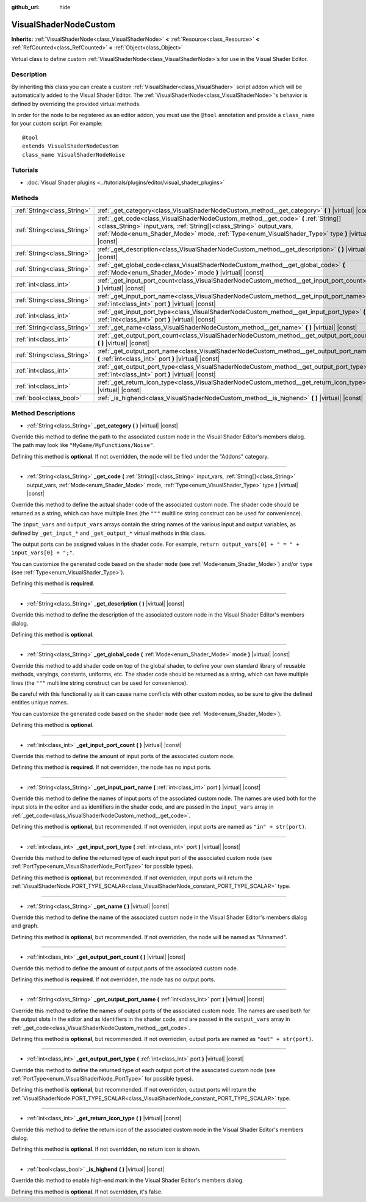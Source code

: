 :github_url: hide

.. Generated automatically by doc/tools/make_rst.py in Godot's source tree.
.. DO NOT EDIT THIS FILE, but the VisualShaderNodeCustom.xml source instead.
.. The source is found in doc/classes or modules/<name>/doc_classes.

.. _class_VisualShaderNodeCustom:

VisualShaderNodeCustom
======================

**Inherits:** :ref:`VisualShaderNode<class_VisualShaderNode>` **<** :ref:`Resource<class_Resource>` **<** :ref:`RefCounted<class_RefCounted>` **<** :ref:`Object<class_Object>`

Virtual class to define custom :ref:`VisualShaderNode<class_VisualShaderNode>`\ s for use in the Visual Shader Editor.

Description
-----------

By inheriting this class you can create a custom :ref:`VisualShader<class_VisualShader>` script addon which will be automatically added to the Visual Shader Editor. The :ref:`VisualShaderNode<class_VisualShaderNode>`'s behavior is defined by overriding the provided virtual methods.

In order for the node to be registered as an editor addon, you must use the ``@tool`` annotation and provide a ``class_name`` for your custom script. For example:

::

    @tool
    extends VisualShaderNodeCustom
    class_name VisualShaderNodeNoise

Tutorials
---------

- :doc:`Visual Shader plugins <../tutorials/plugins/editor/visual_shader_plugins>`

Methods
-------

+-----------------------------+-----------------------------------------------------------------------------------------------------------------------------------------------------------------------------------------------------------------------------------------------------------------+
| :ref:`String<class_String>` | :ref:`_get_category<class_VisualShaderNodeCustom_method__get_category>` **(** **)** |virtual| |const|                                                                                                                                                           |
+-----------------------------+-----------------------------------------------------------------------------------------------------------------------------------------------------------------------------------------------------------------------------------------------------------------+
| :ref:`String<class_String>` | :ref:`_get_code<class_VisualShaderNodeCustom_method__get_code>` **(** :ref:`String[]<class_String>` input_vars, :ref:`String[]<class_String>` output_vars, :ref:`Mode<enum_Shader_Mode>` mode, :ref:`Type<enum_VisualShader_Type>` type **)** |virtual| |const| |
+-----------------------------+-----------------------------------------------------------------------------------------------------------------------------------------------------------------------------------------------------------------------------------------------------------------+
| :ref:`String<class_String>` | :ref:`_get_description<class_VisualShaderNodeCustom_method__get_description>` **(** **)** |virtual| |const|                                                                                                                                                     |
+-----------------------------+-----------------------------------------------------------------------------------------------------------------------------------------------------------------------------------------------------------------------------------------------------------------+
| :ref:`String<class_String>` | :ref:`_get_global_code<class_VisualShaderNodeCustom_method__get_global_code>` **(** :ref:`Mode<enum_Shader_Mode>` mode **)** |virtual| |const|                                                                                                                  |
+-----------------------------+-----------------------------------------------------------------------------------------------------------------------------------------------------------------------------------------------------------------------------------------------------------------+
| :ref:`int<class_int>`       | :ref:`_get_input_port_count<class_VisualShaderNodeCustom_method__get_input_port_count>` **(** **)** |virtual| |const|                                                                                                                                           |
+-----------------------------+-----------------------------------------------------------------------------------------------------------------------------------------------------------------------------------------------------------------------------------------------------------------+
| :ref:`String<class_String>` | :ref:`_get_input_port_name<class_VisualShaderNodeCustom_method__get_input_port_name>` **(** :ref:`int<class_int>` port **)** |virtual| |const|                                                                                                                  |
+-----------------------------+-----------------------------------------------------------------------------------------------------------------------------------------------------------------------------------------------------------------------------------------------------------------+
| :ref:`int<class_int>`       | :ref:`_get_input_port_type<class_VisualShaderNodeCustom_method__get_input_port_type>` **(** :ref:`int<class_int>` port **)** |virtual| |const|                                                                                                                  |
+-----------------------------+-----------------------------------------------------------------------------------------------------------------------------------------------------------------------------------------------------------------------------------------------------------------+
| :ref:`String<class_String>` | :ref:`_get_name<class_VisualShaderNodeCustom_method__get_name>` **(** **)** |virtual| |const|                                                                                                                                                                   |
+-----------------------------+-----------------------------------------------------------------------------------------------------------------------------------------------------------------------------------------------------------------------------------------------------------------+
| :ref:`int<class_int>`       | :ref:`_get_output_port_count<class_VisualShaderNodeCustom_method__get_output_port_count>` **(** **)** |virtual| |const|                                                                                                                                         |
+-----------------------------+-----------------------------------------------------------------------------------------------------------------------------------------------------------------------------------------------------------------------------------------------------------------+
| :ref:`String<class_String>` | :ref:`_get_output_port_name<class_VisualShaderNodeCustom_method__get_output_port_name>` **(** :ref:`int<class_int>` port **)** |virtual| |const|                                                                                                                |
+-----------------------------+-----------------------------------------------------------------------------------------------------------------------------------------------------------------------------------------------------------------------------------------------------------------+
| :ref:`int<class_int>`       | :ref:`_get_output_port_type<class_VisualShaderNodeCustom_method__get_output_port_type>` **(** :ref:`int<class_int>` port **)** |virtual| |const|                                                                                                                |
+-----------------------------+-----------------------------------------------------------------------------------------------------------------------------------------------------------------------------------------------------------------------------------------------------------------+
| :ref:`int<class_int>`       | :ref:`_get_return_icon_type<class_VisualShaderNodeCustom_method__get_return_icon_type>` **(** **)** |virtual| |const|                                                                                                                                           |
+-----------------------------+-----------------------------------------------------------------------------------------------------------------------------------------------------------------------------------------------------------------------------------------------------------------+
| :ref:`bool<class_bool>`     | :ref:`_is_highend<class_VisualShaderNodeCustom_method__is_highend>` **(** **)** |virtual| |const|                                                                                                                                                               |
+-----------------------------+-----------------------------------------------------------------------------------------------------------------------------------------------------------------------------------------------------------------------------------------------------------------+

Method Descriptions
-------------------

.. _class_VisualShaderNodeCustom_method__get_category:

- :ref:`String<class_String>` **_get_category** **(** **)** |virtual| |const|

Override this method to define the path to the associated custom node in the Visual Shader Editor's members dialog. The path may look like ``"MyGame/MyFunctions/Noise"``.

Defining this method is **optional**. If not overridden, the node will be filed under the "Addons" category.

----

.. _class_VisualShaderNodeCustom_method__get_code:

- :ref:`String<class_String>` **_get_code** **(** :ref:`String[]<class_String>` input_vars, :ref:`String[]<class_String>` output_vars, :ref:`Mode<enum_Shader_Mode>` mode, :ref:`Type<enum_VisualShader_Type>` type **)** |virtual| |const|

Override this method to define the actual shader code of the associated custom node. The shader code should be returned as a string, which can have multiple lines (the ``"""`` multiline string construct can be used for convenience).

The ``input_vars`` and ``output_vars`` arrays contain the string names of the various input and output variables, as defined by ``_get_input_*`` and ``_get_output_*`` virtual methods in this class.

The output ports can be assigned values in the shader code. For example, ``return output_vars[0] + " = " + input_vars[0] + ";"``.

You can customize the generated code based on the shader ``mode`` (see :ref:`Mode<enum_Shader_Mode>`) and/or ``type`` (see :ref:`Type<enum_VisualShader_Type>`).

Defining this method is **required**.

----

.. _class_VisualShaderNodeCustom_method__get_description:

- :ref:`String<class_String>` **_get_description** **(** **)** |virtual| |const|

Override this method to define the description of the associated custom node in the Visual Shader Editor's members dialog.

Defining this method is **optional**.

----

.. _class_VisualShaderNodeCustom_method__get_global_code:

- :ref:`String<class_String>` **_get_global_code** **(** :ref:`Mode<enum_Shader_Mode>` mode **)** |virtual| |const|

Override this method to add shader code on top of the global shader, to define your own standard library of reusable methods, varyings, constants, uniforms, etc. The shader code should be returned as a string, which can have multiple lines (the ``"""`` multiline string construct can be used for convenience).

Be careful with this functionality as it can cause name conflicts with other custom nodes, so be sure to give the defined entities unique names.

You can customize the generated code based on the shader ``mode`` (see :ref:`Mode<enum_Shader_Mode>`).

Defining this method is **optional**.

----

.. _class_VisualShaderNodeCustom_method__get_input_port_count:

- :ref:`int<class_int>` **_get_input_port_count** **(** **)** |virtual| |const|

Override this method to define the amount of input ports of the associated custom node.

Defining this method is **required**. If not overridden, the node has no input ports.

----

.. _class_VisualShaderNodeCustom_method__get_input_port_name:

- :ref:`String<class_String>` **_get_input_port_name** **(** :ref:`int<class_int>` port **)** |virtual| |const|

Override this method to define the names of input ports of the associated custom node. The names are used both for the input slots in the editor and as identifiers in the shader code, and are passed in the ``input_vars`` array in :ref:`_get_code<class_VisualShaderNodeCustom_method__get_code>`.

Defining this method is **optional**, but recommended. If not overridden, input ports are named as ``"in" + str(port)``.

----

.. _class_VisualShaderNodeCustom_method__get_input_port_type:

- :ref:`int<class_int>` **_get_input_port_type** **(** :ref:`int<class_int>` port **)** |virtual| |const|

Override this method to define the returned type of each input port of the associated custom node (see :ref:`PortType<enum_VisualShaderNode_PortType>` for possible types).

Defining this method is **optional**, but recommended. If not overridden, input ports will return the :ref:`VisualShaderNode.PORT_TYPE_SCALAR<class_VisualShaderNode_constant_PORT_TYPE_SCALAR>` type.

----

.. _class_VisualShaderNodeCustom_method__get_name:

- :ref:`String<class_String>` **_get_name** **(** **)** |virtual| |const|

Override this method to define the name of the associated custom node in the Visual Shader Editor's members dialog and graph.

Defining this method is **optional**, but recommended. If not overridden, the node will be named as "Unnamed".

----

.. _class_VisualShaderNodeCustom_method__get_output_port_count:

- :ref:`int<class_int>` **_get_output_port_count** **(** **)** |virtual| |const|

Override this method to define the amount of output ports of the associated custom node.

Defining this method is **required**. If not overridden, the node has no output ports.

----

.. _class_VisualShaderNodeCustom_method__get_output_port_name:

- :ref:`String<class_String>` **_get_output_port_name** **(** :ref:`int<class_int>` port **)** |virtual| |const|

Override this method to define the names of output ports of the associated custom node. The names are used both for the output slots in the editor and as identifiers in the shader code, and are passed in the ``output_vars`` array in :ref:`_get_code<class_VisualShaderNodeCustom_method__get_code>`.

Defining this method is **optional**, but recommended. If not overridden, output ports are named as ``"out" + str(port)``.

----

.. _class_VisualShaderNodeCustom_method__get_output_port_type:

- :ref:`int<class_int>` **_get_output_port_type** **(** :ref:`int<class_int>` port **)** |virtual| |const|

Override this method to define the returned type of each output port of the associated custom node (see :ref:`PortType<enum_VisualShaderNode_PortType>` for possible types).

Defining this method is **optional**, but recommended. If not overridden, output ports will return the :ref:`VisualShaderNode.PORT_TYPE_SCALAR<class_VisualShaderNode_constant_PORT_TYPE_SCALAR>` type.

----

.. _class_VisualShaderNodeCustom_method__get_return_icon_type:

- :ref:`int<class_int>` **_get_return_icon_type** **(** **)** |virtual| |const|

Override this method to define the return icon of the associated custom node in the Visual Shader Editor's members dialog.

Defining this method is **optional**. If not overridden, no return icon is shown.

----

.. _class_VisualShaderNodeCustom_method__is_highend:

- :ref:`bool<class_bool>` **_is_highend** **(** **)** |virtual| |const|

Override this method to enable high-end mark in the Visual Shader Editor's members dialog.

Defining this method is **optional**. If not overridden, it's false.

.. |virtual| replace:: :abbr:`virtual (This method should typically be overridden by the user to have any effect.)`
.. |const| replace:: :abbr:`const (This method has no side effects. It doesn't modify any of the instance's member variables.)`
.. |vararg| replace:: :abbr:`vararg (This method accepts any number of arguments after the ones described here.)`
.. |constructor| replace:: :abbr:`constructor (This method is used to construct a type.)`
.. |static| replace:: :abbr:`static (This method doesn't need an instance to be called, so it can be called directly using the class name.)`
.. |operator| replace:: :abbr:`operator (This method describes a valid operator to use with this type as left-hand operand.)`
